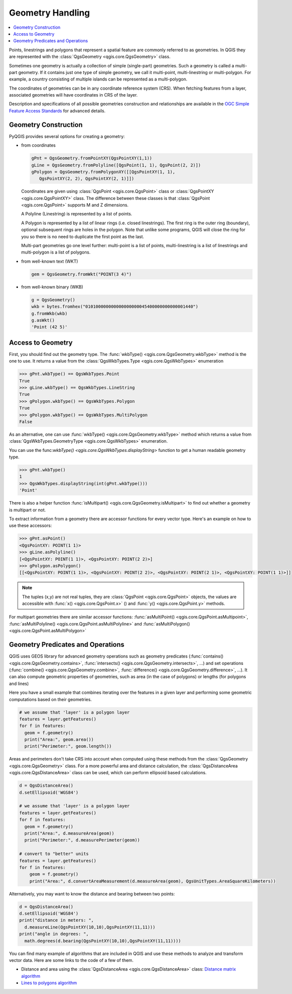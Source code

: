 .. only:: html

   |updatedisclaimer|

.. index:: Geometry; Handling

.. _geometry:

*****************
Geometry Handling
*****************

.. contents::
   :local:

Points, linestrings and polygons that represent a spatial feature are commonly
referred to as geometries. In QGIS they are represented with the
:class:`QgsGeometry <qgis.core.QgsGeometry>` class.

Sometimes one geometry is actually a collection of simple (single-part)
geometries. Such a geometry is called a multi-part geometry. If it contains
just one type of simple geometry, we call it multi-point, multi-linestring or
multi-polygon. For example, a country consisting of multiple islands can be
represented as a multi-polygon.

The coordinates of geometries can be in any coordinate reference system (CRS).
When fetching features from a layer, associated geometries will have
coordinates in CRS of the layer.

Description and specifications of all possible geometries construction and
relationships are available in the `OGC Simple Feature Access Standards
<https://www.opengeospatial.org/standards/sfa>`_ for advanced details.

.. index:: Geometry; Construction

Geometry Construction
=====================

PyQGIS provides several options for creating a geometry:

* from coordinates

  .. code-block:: python

    gPnt = QgsGeometry.fromPointXY(QgsPointXY(1,1))
    gLine = QgsGeometry.fromPolyline([QgsPoint(1, 1), QgsPoint(2, 2)])
    gPolygon = QgsGeometry.fromPolygonXY([[QgsPointXY(1, 1), 
       QgsPointXY(2, 2), QgsPointXY(2, 1)]])

  Coordinates are given using :class:`QgsPoint <qgis.core.QgsPoint>` class or :class:`QgsPointXY <qgis.core.QgsPointXY>`
  class. The difference between these classes is that :class:`QgsPoint <qgis.core.QgsPoint>`
  supports M and Z dimensions.

  A Polyline (Linestring) is represented by a list of points. 
  
  A Polygon is
  represented by a list of linear rings (i.e. closed linestrings). The first ring
  is the outer ring (boundary), optional subsequent rings are holes in the polygon.
  Note that unlike some programs, QGIS will close the ring for you so there is
  no need to duplicate the first point as the last.

  Multi-part geometries go one level further: multi-point is a list of points,
  multi-linestring is a list of linestrings and multi-polygon is a list of
  polygons.

* from well-known text (WKT)

  .. code-block:: python

    gem = QgsGeometry.fromWkt("POINT(3 4)")

* from well-known binary (WKB)

  .. code-block:: python

    g = QgsGeometry()
    wkb = bytes.fromhex("010100000000000000000045400000000000001440")
    g.fromWkb(wkb)
    g.asWkt()
    'Point (42 5)'


.. index:: Geometry; Access to

Access to Geometry
==================

First, you should find out the geometry type. The :func:`wkbType() <qgis.core.QgsGeometry.wkbType>` method is the one to
use. It returns a value from the :class:`QgsWkbTypes.Type <qgis.core.QgsWkbTypes>` enumeration

.. code-block:: python

  >>> gPnt.wkbType() == QgsWkbTypes.Point
  True
  >>> gLine.wkbType() == QgsWkbTypes.LineString
  True
  >>> gPolygon.wkbType() == QgsWkbTypes.Polygon
  True
  >>> gPolygon.wkbType() == QgsWkbTypes.MultiPolygon
  False

As an alternative, one can use :func:`wkbType() <qgis.core.QgsGeometry.wkbType>` method which returns a value from
:class:`QgsWkbTypes.GeometryType <qgis.core.QgsWkbTypes>` enumeration.

You can use the func:`wkbType() <qgis.core.QgsWkbTypes.displayString>` function to get a human readable geometry type.

.. code-block:: python

  >>> gPnt.wkbType()
  1
  >>> QgsWkbTypes.displayString(int(gPnt.wkbType()))
  'Point'

There is also a helper function
:func:`isMultipart() <qgis.core.QgsGeometry.isMultipart>` to find out whether a geometry is multipart or not.

To extract information from a geometry there are accessor functions for every
vector type. Here's an example on how to use these accessors:

.. code-block:: python

  >>> gPnt.asPoint()
  <QgsPointXY: POINT(1 1)>
  >>> gLine.asPolyline()
  [<QgsPointXY: POINT(1 1)>, <QgsPointXY: POINT(2 2)>]
  >>> gPolygon.asPolygon()
  [[<QgsPointXY: POINT(1 1)>, <QgsPointXY: POINT(2 2)>, <QgsPointXY: POINT(2 1)>, <QgsPointXY: POINT(1 1)>]]

.. note:: The tuples (x,y) are not real tuples, they are :class:`QgsPoint <qgis.core.QgsPoint>`
   objects, the values are accessible with :func:`x() <qgis.core.QgsPoint.x>` () and :func:`y() <qgis.core.QgsPoint.y>` methods.

For multipart geometries there are similar accessor functions:
:func:`asMultiPoint() <qgis.core.QgsPoint.asMultipoint>`, :func:`asMultiPolyline() <qgis.core.QgsPoint.asMultiPolyline>` and :func:`asMultiPolygon() <qgis.core.QgsPoint.asMultiPolygon>`

.. index:: Geometry; Predicates and operations

Geometry Predicates and Operations
==================================

QGIS uses GEOS library for advanced geometry operations such as geometry
predicates (:func:`contains() <qgis.core.QgsGeometry.contains>`, :func:`intersects() <qgis.core.QgsGeometry.intersects>`, …) and set operations
(:func:`combine() <qgis.core.QgsGeometry.combine>`, :func:`difference() <qgis.core.QgsGeometry.difference>`, …). It can also compute geometric
properties of geometries, such as area (in the case of polygons) or lengths
(for polygons and lines)

Here you have a small example that combines iterating over the features in a
given layer and performing some geometric computations based on their
geometries.

.. code-block:: python

  # we assume that 'layer' is a polygon layer
  features = layer.getFeatures()
  for f in features:
    geom = f.geometry()
    print("Area:", geom.area())
    print("Perimeter:", geom.length())

Areas and perimeters don't take CRS into account when computed using these
methods from the :class:`QgsGeometry <qgis.core.QgsGeometry>` class. For a more powerful area and
distance calculation, the :class:`QgsDistanceArea <qgis.core.QgsDistanceArea>` class can be used, which can perform ellipsoid based calculations.

.. code-block:: python

  d = QgsDistanceArea()
  d.setEllipsoid('WGS84')

  # we assume that 'layer' is a polygon layer
  features = layer.getFeatures()
  for f in features:
    geom = f.geometry()
    print("Area:", d.measureArea(geom))
    print("Perimeter:", d.measurePerimeter(geom))

  # convert to "better" units
  features = layer.getFeatures()
  for f in features:
      geom = f.geometry()
      print("Area:", d.convertAreaMeasurement(d.measureArea(geom), QgsUnitTypes.AreaSquareKilometers))

Alternatively, you may want to know the distance and bearing between two points:

.. code-block:: python

  d = QgsDistanceArea()
  d.setEllipsoid('WGS84')
  print("distance in meters: ", 
    d.measureLine(QgsPointXY(10,10),QgsPointXY(11,11)))
  print("angle in degrees: ", 
    math.degrees(d.bearing(QgsPointXY(10,10),QgsPointXY(11,11))))

You can find many example of algorithms that are included in QGIS and use these
methods to analyze and transform vector data. Here are some links to the code
of a few of them.

* Distance and area using the :class:`QgsDistanceArea <qgis.core.QgsDistanceArea>` class: `Distance matrix algorithm <https://github.com/qgis/QGIS/blob/master/python/plugins/processing/algs/qgis/PointDistance.py>`_
* `Lines to polygons algorithm <https://github.com/qgis/QGIS/blob/master/python/plugins/processing/algs/qgis/LinesToPolygons.py>`_

.. Substitutions definitions - AVOID EDITING PAST THIS LINE
   This will be automatically updated by the find_set_subst.py script.
   If you need to create a new substitution manually,
   please add it also to the substitutions.txt file in the
   source folder.

.. |outofdate| replace:: `Despite our constant efforts, information beyond this line may not be updated for QGIS 3. Refer to https://qgis.org/pyqgis/master for the python API documentation or, give a hand to update the chapters you know about. Thanks.`
.. |updatedisclaimer| replace:: :disclaimer:`Docs in progress for 'QGIS testing'. Visit https://docs.qgis.org/2.18 for QGIS 2.18 docs and translations.`
